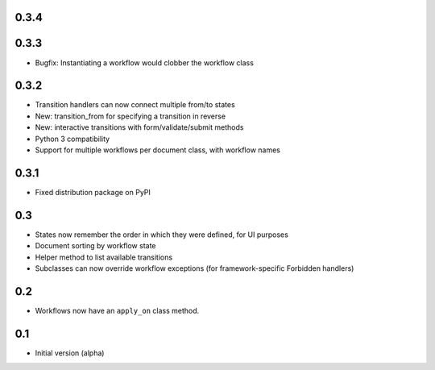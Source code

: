 0.3.4
-----

0.3.3
-----

- Bugfix: Instantiating a workflow would clobber the workflow class

0.3.2
-----

- Transition handlers can now connect multiple from/to states
- New: transition_from for specifying a transition in reverse
- New: interactive transitions with form/validate/submit methods
- Python 3 compatibility
- Support for multiple workflows per document class, with workflow names

0.3.1
-----

- Fixed distribution package on PyPI

0.3
---

- States now remember the order in which they were defined, for UI purposes
- Document sorting by workflow state
- Helper method to list available transitions
- Subclasses can now override workflow exceptions
  (for framework-specific Forbidden handlers)

0.2
---

- Workflows now have an ``apply_on`` class method.

0.1
---

- Initial version (alpha)
